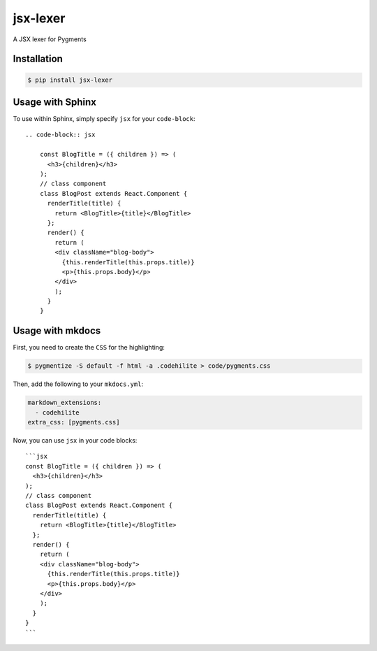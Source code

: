 jsx-lexer
=========

.. image:: https://travis-ci.org/fcurella/jsx-lexer.svg?branch=master
    :target: https://travis-ci.org/fcurella/jsx-lexer

.. image:: https://coveralls.io/repos/github/fcurella/jsx-lexer/badge.svg?branch=master
    :target: https://coveralls.io/github/fcurella/jsx-lexer?branch=master

A JSX lexer for Pygments

Installation
------------
.. code-block:: sh

    $ pip install jsx-lexer

Usage with Sphinx
-----------------

To use within Sphinx, simply specify ``jsx`` for your ``code-block``::

    .. code-block:: jsx

        const BlogTitle = ({ children }) => (
          <h3>{children}</h3>
        );
        // class component
        class BlogPost extends React.Component {
          renderTitle(title) {
            return <BlogTitle>{title}</BlogTitle>
          };
          render() {
            return (
            <div className="blog-body">
              {this.renderTitle(this.props.title)}
              <p>{this.props.body}</p>
            </div>
            );
          }
        }

Usage with mkdocs
-----------------

First, you need to create the ``CSS`` for the highlighting:

.. code-block:: bash

  $ pygmentize -S default -f html -a .codehilite > code/pygments.css

Then, add the following to your ``mkdocs.yml``:

.. code-block:: yaml

  markdown_extensions:
    - codehilite
  extra_css: [pygments.css]

Now, you can use ``jsx`` in your code blocks::

    ```jsx
    const BlogTitle = ({ children }) => (
      <h3>{children}</h3>
    );
    // class component
    class BlogPost extends React.Component {
      renderTitle(title) {
        return <BlogTitle>{title}</BlogTitle>
      };
      render() {
        return (
        <div className="blog-body">
          {this.renderTitle(this.props.title)}
          <p>{this.props.body}</p>
        </div>
        );
      }
    }
    ```
